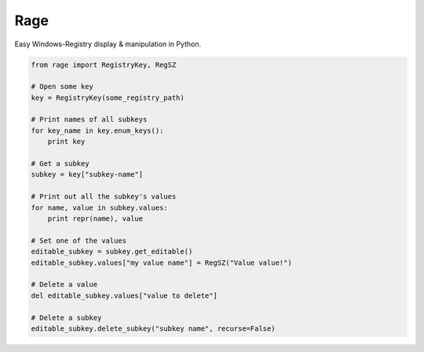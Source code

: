 Rage
====

Easy Windows-Registry display & manipulation in Python.

.. code:: python

    from rage import RegistryKey, RegSZ

    # Open some key
    key = RegistryKey(some_registry_path)

    # Print names of all subkeys
    for key_name in key.enum_keys():
        print key

    # Get a subkey
    subkey = key["subkey-name"]

    # Print out all the subkey's values
    for name, value in subkey.values:
        print repr(name), value

    # Set one of the values
    editable_subkey = subkey.get_editable()
    editable_subkey.values["my value name"] = RegSZ("Value value!")

    # Delete a value
    del editable_subkey.values["value to delete"]

    # Delete a subkey
    editable_subkey.delete_subkey("subkey name", recurse=False)